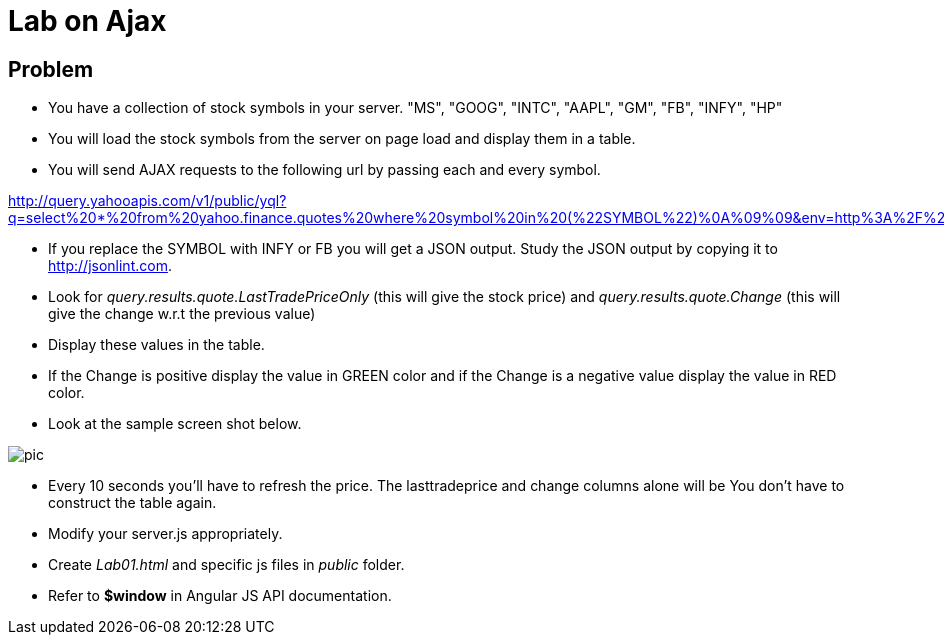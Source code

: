 = Lab on Ajax


== Problem
* You have a collection of stock symbols in your server.
"MS", "GOOG", "INTC", "AAPL", "GM", "FB", "INFY", "HP"

* You will load the stock symbols from the server on page load and display them in a table.

* You will send AJAX requests to the following url by passing each and every symbol.


http://query.yahooapis.com/v1/public/yql?q=select%20*%20from%20yahoo.finance.quotes%20where%20symbol%20in%20(%22SYMBOL%22)%0A%09%09&env=http%3A%2F%2Fdatatables.org%2Falltables.env&format=json

*  If you replace the SYMBOL with INFY or FB you will get a JSON output. Study the JSON output by copying it to http://jsonlint.com.

* Look for
_query.results.quote.LastTradePriceOnly_ (this will give the stock price) and
_query.results.quote.Change_  (this will give the change w.r.t the previous value)

* Display these values in the table.

* If the Change is positive display the value in GREEN color and if the Change is a negative value display the value in RED color.

* Look at the sample screen shot below.

image::pic.png[]

* Every 10 seconds you'll have to refresh the price. The lasttradeprice and change columns alone will be You don't have to construct the table again.

* Modify your server.js appropriately. 

* Create _Lab01.html_ and specific js files in _public_ folder.

* Refer to *$window* in Angular JS API documentation.